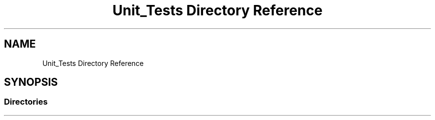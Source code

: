 .TH "Unit_Tests Directory Reference" 3 "Sun Oct 13 2019" "Version Alpha 1.2" "Babel_2019" \" -*- nroff -*-
.ad l
.nh
.SH NAME
Unit_Tests Directory Reference
.SH SYNOPSIS
.br
.PP
.SS "Directories"

.in +1c
.in -1c

